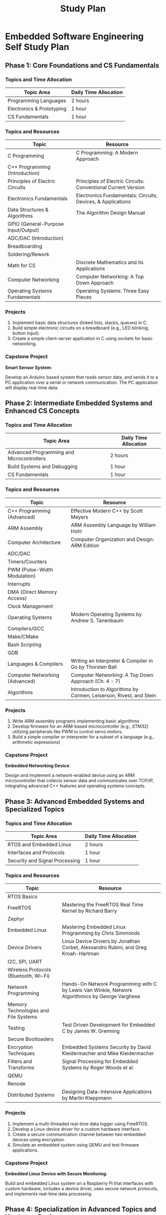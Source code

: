 :PROPERTIES:
:ID:       821A025B-8A68-428D-9701-AD1A69A69635
:END:
#+title: Study Plan
* Embedded Software Engineering Self Study Plan
** Phase 1: Core Foundations and CS Fundamentals
*** Topics and Time Allocation

| Topic Area                | Daily Time Allocation |
|---------------------------+-----------------------|
| Programming Languages     | 2 hours               |
| Electronics & Prototyping | 1 hour                |
| CS Fundamentals           | 1 hour                |

*** Topics and Resources

| Topic                               | Resource                                                      |
|-------------------------------------+---------------------------------------------------------------|
| C Programming                       | C Programming: A Modern Approach                              |
| C++ Programming (Introduction)      |                                                               |
| Principles of Electric Circuits     | Principles of Electric Circuits: Conventional Current Version |
| Electronics Fundamentals            | Electronics Fundamentals: Circuits, Devices, & Applications   |
| Data Structures & Algorithms        | The Algorithm Design Manual                                   |
| GPIO (General-Purpose Input/Output) |                                                               |
| ADC/DAC (Introduction)              |                                                               |
| Breadboarding                       |                                                               |
| Soldering/Rework                    |                                                               |
| Math for CS                         | Discrete Mathematics and its Applications                     |
| Computer Networking                 | Computer Networking: A Top Down Approach                      |
| Operating Systems Fundamentals      | Operating Systems: Three Easy Pieces                          |

*** Projects

1. Implement basic data structures (linked lists, stacks, queues) in C.
2. Build simple electronic circuits on a breadboard (e.g., LED blinking, button input).
3. Create a simple client-server application in C using sockets for basic networking.

*** Capstone Project

*Smart Sensor System*:

Develop an Arduino based system that reads sensor data, and sends it to a PC application over a serial or network communication. The PC application will display real-time data.

** Phase 2: Intermediate Embedded Systems and Enhanced CS Concepts
*** Topics and Time Allocation

| Topic Area                                | Daily Time Allocation |
|-------------------------------------------+-----------------------|
| Advanced Programming and Microcontrollers | 2 hours               |
| Build Systems and Debugging               | 1 hour                |
| CS Fundamentals                           | 1 hour                |

*** Topics and Resources

| Topic                          | Resource                                                           |
|--------------------------------+--------------------------------------------------------------------|
| C++ Programming (Advanced)     | Effective Modern C++ by Scott Meyers                               |
| ARM Assembly                   | ARM Assembly Language by William Hohl                              |
| Computer Architecture          | Computer Organization and Design: ARM Edition                      |
| ADC/DAC                        |                                                                    |
| Timers/Counters                |                                                                    |
| PWM (Pulse-Width Modulation)   |                                                                    |
| Interrupts                     |                                                                    |
| DMA (Direct Memory Access)     |                                                                    |
| Clock Management               |                                                                    |
| Operating Systems              | Modern Operating Systems by Andrew S. Tanenbaum                    |
| Compilers/GCC                  |                                                                    |
| Make/CMake                     |                                                                    |
| Bash Scripting                 |                                                                    |
| GDB                            |                                                                    |
| Languages & Compilers          | Writing an Interpreter & Compiler in Go by Thorsten Ball           |
| Computer Networking (Advanced) | Computer Networking: A Top Down Approach (Ch. 4 - 7)               |
| Algorithms                     | Introduction to Algorithms by Cormen, Leiserson, Rivest, and Stein |

*** Projects

1. Write ARM assembly programs implementing basic algorithms
2. Develop firmware for an ARM-based microcontroller (e.g., STM32) utilizing peripherals like PWM to control servo motors.
3. Build a simple compiler or interpreter for a subset of a language (e.g., arithmetic expressions)

*** Capstone Project

*Embedded Networking Device*:

Design and implement a network-enabled device using an ARM microcontroller that collects sensor data and communicates over TCP/IP, integrating advanced C++ features and operating systems concepts.

** Phase 3: Advanced Embedded Systems and Specialized Topics

*** Topics and Time Allocation

| Topic Area                     | Daily Time Allocation |
|--------------------------------+-----------------------|
| RTOS and Embedded Linux        | 2 hours               |
| Interfaces and Protocols       | 1 hour                |
| Security and Signal Processing | 1 hour                |

*** Topics and Resources

| Topic                                 | Resource                                                                                         |
|---------------------------------------+--------------------------------------------------------------------------------------------------|
| RTOS Basics                           |                                                                                                  |
| FreeRTOS                              | Mastering the FreeRTOS Real Time Kernel by Richard Barry                                         |
| Zephyr                                |                                                                                                  |
| Embedded Linux                        | Mastering Embedded Linux Programming by Chris Simmonds                                           |
| Device Drivers                        | Linux Device Drivers by Jonathan Corbet, Alessandro Rubini, and Greg Kroah-Hartman               |
| I2C, SPI, UART                        |                                                                                                  |
| Wireless Protocols (Bluetooth, Wi-Fi) |                                                                                                  |
| Network Programming                   | Hands-On Network Programming with C by Lewis Van Winkle, Network Algorithmics by George Varghese |
| Memory Technologies and File Systems  |                                                                                                  |
| Testing                               | Test Driven Development for Embedded C by James W. Grenning                                      |
| Secure Bootloaders                    |                                                                                                  |
| Encryption Techniques                 | Embedded Systems Security by David Kleidermacher and Mike Kleidermacher                          |
| Filters and Transforms                | Signal Processing for Embedded Systems by Roger Woods et al.                                     |
| QEMU                                  |                                                                                                  |
| Renode                                |                                                                                                  |
| Distributed Systems                   | Designing Data-Intensive Applications by Martin Kleppmann                              |

*** Projects

1. Implement a multi-threaded real-time data logger using FreeRTOS.
2. Develop a Linux device driver for a custom hardware interface.
3. Create a secure communication channel between two embedded devices using encryption.
4. Simulate an embedded system using QEMU and test firmware applications.

*** Capstone Project

*Embedded Linux Device with Secure Monitoring*:

Build and embedded Linux system on a Raspberry Pi that interfaces with custom hardware, includes a device driver, uses secure network protocols, and implements real-time data processing.

** Phase 4: Specialization in Advanced Topics and Hardware Design

*** Topics and Time Allocation

| Topic Area                             | Daily Time Allocation |
|----------------------------------------+-----------------------|
| Design Patterns and Advanced Debugging | 2 hours               |
| Prototyping and HDL                    | 1 hour                |
| Emerging Technologies                  | 1 hour                |

*** Topics and Resources

| Topic                                    | Resources/Focus Items                                                                                                                          |
|------------------------------------------+------------------------------------------------------------------------------------------------------------------------------------------------|
| Design Patterns                          | Design Patterns for Embedded Systems in C by Bruce Powel Douglass, Making Embedded Systems: Design Patterns for Great Software by Elecia White |
| State Machines                           | Implementing finite state machines in embedded applications.                                                                                   |
| Memory Management                        | Advanced techniques in dynamic memory allocation and optimization.                                                                             |
| Linux Kernel Development                 | Linux Kernel Development by Robert Love, The Linux Programming Interface by Michael Kerrisk                                                    |
| JTAG/SWD Debugging Techniques            |                                                                                                                                                |
| Hardware Design Basics                   |                                                                                                                                                |
| PCB Design/EMC Considerations            | PCB Design for Real World EMI Control by Bruce Archambeault                                                                                    |
| VHDL or Verilog Basics                   |                                                                                                                                                |
| FPGA Programming                         | Digital Design and Computer Architecture by David Harris and Sarah Harris                                                                      |
| Functional Safety Standards (ISO 26262)  |                                                                                                                                                |
| Failure Mode and Effects Analysis (FMEA) | Safety Critical Systems Handbook by David J. Smith and Kenneth G. L. Simpson                                                                   |
| Embedded ML                              | TinyML by Pete Warden and Daniel Situnayake                                                                                                    |
| Databases                                | CMU Introduction to Databases                                                                                                                  |

*** Projects

1. Design and fabricate a custom PCB for a microcontroller-based system.
2. Develop a FPGA project implementing a digital signal processing algorithm.
3. Implement a safety-critical embedded application following ISO 26262 guidelines.
4. Deploy a TinyML model on a microcontroller for real-time data classification (e.g., gesture recognition)

*** Capstone Project

*Advanced Embedded System with ML and Safety Features*:

Develop an embedded system that includes custom hardware (PCB design), integrates machine learning for intelligent features, complies with safety standards, and utilizes advanced debugging and optimization techniques.
